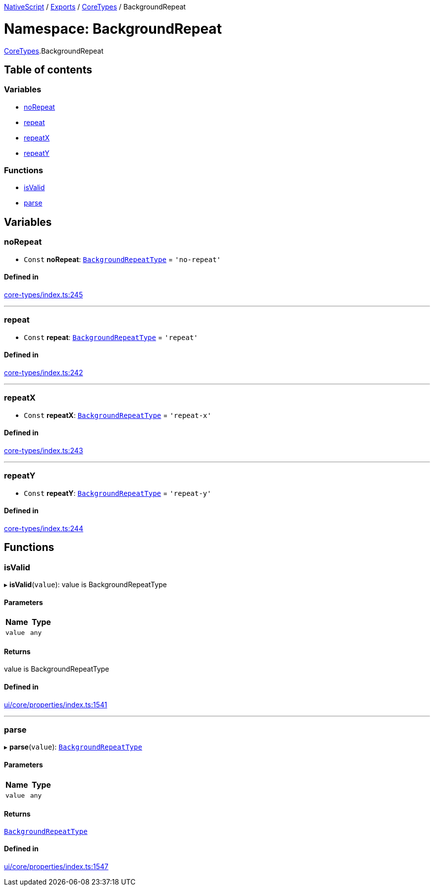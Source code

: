 

xref:../README.adoc[NativeScript] / xref:../modules.adoc[Exports] / xref:CoreTypes.adoc[CoreTypes] / BackgroundRepeat

= Namespace: BackgroundRepeat

xref:CoreTypes.adoc[CoreTypes].BackgroundRepeat

== Table of contents

=== Variables

* link:CoreTypes.BackgroundRepeat.md#norepeat[noRepeat]
* link:CoreTypes.BackgroundRepeat.md#repeat[repeat]
* link:CoreTypes.BackgroundRepeat.md#repeatx[repeatX]
* link:CoreTypes.BackgroundRepeat.md#repeaty[repeatY]

=== Functions

* link:CoreTypes.BackgroundRepeat.md#isvalid[isValid]
* link:CoreTypes.BackgroundRepeat.md#parse[parse]

== Variables

[#norepeat]
=== noRepeat

• `Const` *noRepeat*: link:CoreTypes.md#backgroundrepeattype[`BackgroundRepeatType`] = `'no-repeat'`

==== Defined in

https://github.com/NativeScript/NativeScript/blob/02d4834bd/packages/core/core-types/index.ts#L245[core-types/index.ts:245]

'''

[#repeat]
=== repeat

• `Const` *repeat*: link:CoreTypes.md#backgroundrepeattype[`BackgroundRepeatType`] = `'repeat'`

==== Defined in

https://github.com/NativeScript/NativeScript/blob/02d4834bd/packages/core/core-types/index.ts#L242[core-types/index.ts:242]

'''

[#repeatx]
=== repeatX

• `Const` *repeatX*: link:CoreTypes.md#backgroundrepeattype[`BackgroundRepeatType`] = `'repeat-x'`

==== Defined in

https://github.com/NativeScript/NativeScript/blob/02d4834bd/packages/core/core-types/index.ts#L243[core-types/index.ts:243]

'''

[#repeaty]
=== repeatY

• `Const` *repeatY*: link:CoreTypes.md#backgroundrepeattype[`BackgroundRepeatType`] = `'repeat-y'`

==== Defined in

https://github.com/NativeScript/NativeScript/blob/02d4834bd/packages/core/core-types/index.ts#L244[core-types/index.ts:244]

== Functions

[#isvalid]
=== isValid

▸ *isValid*(`value`): value is BackgroundRepeatType

==== Parameters

|===
| Name | Type

| `value`
| `any`
|===

==== Returns

value is BackgroundRepeatType

==== Defined in

https://github.com/NativeScript/NativeScript/blob/02d4834bd/packages/core/ui/core/properties/index.ts#L1541[ui/core/properties/index.ts:1541]

'''

[#parse]
=== parse

▸ *parse*(`value`): link:CoreTypes.md#backgroundrepeattype[`BackgroundRepeatType`]

==== Parameters

|===
| Name | Type

| `value`
| `any`
|===

==== Returns

link:CoreTypes.md#backgroundrepeattype[`BackgroundRepeatType`]

==== Defined in

https://github.com/NativeScript/NativeScript/blob/02d4834bd/packages/core/ui/core/properties/index.ts#L1547[ui/core/properties/index.ts:1547]
